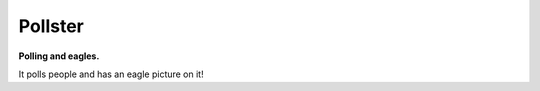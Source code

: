 ========
Pollster
========

**Polling and eagles.**

It polls people and has an eagle picture on it!

